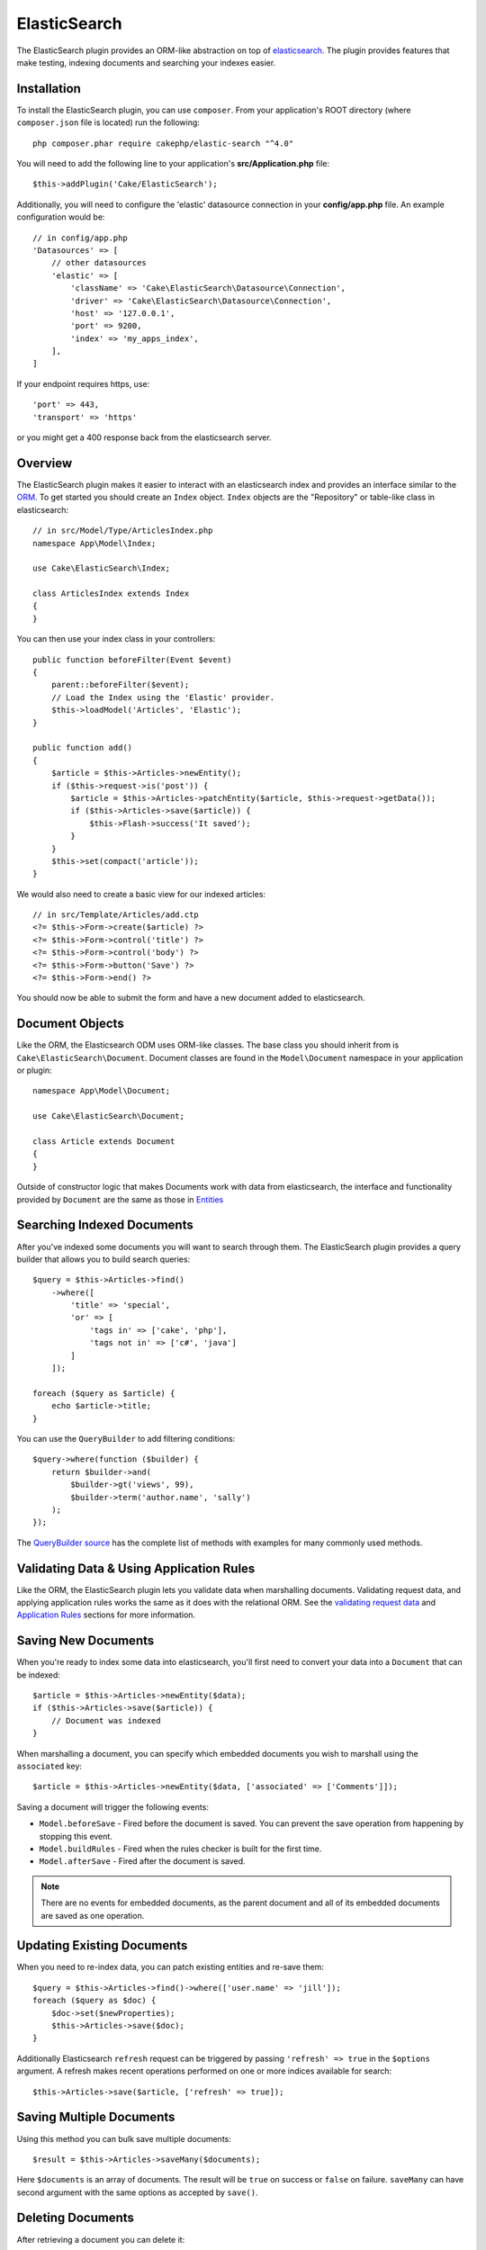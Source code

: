 ElasticSearch
#############

The ElasticSearch plugin provides an ORM-like abstraction on top of
`elasticsearch <https://www.elastic.co/products/elasticsearch>`_. The plugin
provides features that make testing, indexing documents and searching your
indexes easier.

Installation
============

To install the ElasticSearch plugin, you can use ``composer``. From your
application's ROOT directory (where ``composer.json`` file is located) run the
following::

    php composer.phar require cakephp/elastic-search "^4.0"

You will need to add the following line to your application's
**src/Application.php** file::

    $this->addPlugin('Cake/ElasticSearch');

Additionally, you will need to configure the 'elastic' datasource connection in
your **config/app.php** file. An example configuration would be::

    // in config/app.php
    'Datasources' => [
        // other datasources
        'elastic' => [
            'className' => 'Cake\ElasticSearch\Datasource\Connection',
            'driver' => 'Cake\ElasticSearch\Datasource\Connection',
            'host' => '127.0.0.1',
            'port' => 9200,
            'index' => 'my_apps_index',
        ],
    ]

If your endpoint requires https, use::

    'port' => 443,
    'transport' => 'https'

or you might get a 400 response back from the elasticsearch server.

Overview
========

The ElasticSearch plugin makes it easier to interact with an elasticsearch index
and provides an interface similar to the `ORM
<https://book.cakephp.org/3/en/orm.html>`__. To get started you should
create an ``Index`` object. ``Index`` objects are the "Repository" or table-like
class in elasticsearch::

    // in src/Model/Type/ArticlesIndex.php
    namespace App\Model\Index;

    use Cake\ElasticSearch\Index;

    class ArticlesIndex extends Index
    {
    }

You can then use your index class in your controllers::

    public function beforeFilter(Event $event)
    {
        parent::beforeFilter($event);
        // Load the Index using the 'Elastic' provider.
        $this->loadModel('Articles', 'Elastic');
    }

    public function add()
    {
        $article = $this->Articles->newEntity();
        if ($this->request->is('post')) {
            $article = $this->Articles->patchEntity($article, $this->request->getData());
            if ($this->Articles->save($article)) {
                $this->Flash->success('It saved');
            }
        }
        $this->set(compact('article'));
    }

We would also need to create a basic view for our indexed articles::

    // in src/Template/Articles/add.ctp
    <?= $this->Form->create($article) ?>
    <?= $this->Form->control('title') ?>
    <?= $this->Form->control('body') ?>
    <?= $this->Form->button('Save') ?>
    <?= $this->Form->end() ?>

You should now be able to submit the form and have a new document added to
elasticsearch.

Document Objects
================

Like the ORM, the Elasticsearch ODM uses ORM-like classes. The
base class you should inherit from is ``Cake\ElasticSearch\Document``. Document
classes are found in the ``Model\Document`` namespace in your application or
plugin::

    namespace App\Model\Document;

    use Cake\ElasticSearch\Document;

    class Article extends Document
    {
    }

Outside of constructor logic that makes Documents work with data from
elasticsearch, the interface and functionality provided by ``Document`` are the
same as those in `Entities
<https://book.cakephp.org/3.0/en/orm/entities.html>`__

Searching Indexed Documents
===========================

After you've indexed some documents you will want to search through them. The
ElasticSearch plugin provides a query builder that allows you to build search
queries::

    $query = $this->Articles->find()
        ->where([
            'title' => 'special',
            'or' => [
                'tags in' => ['cake', 'php'],
                'tags not in' => ['c#', 'java']
            ]
        ]);

    foreach ($query as $article) {
        echo $article->title;
    }

You can use the ``QueryBuilder`` to add filtering conditions::

    $query->where(function ($builder) {
        return $builder->and(
            $builder->gt('views', 99),
            $builder->term('author.name', 'sally')
        );
    });

The `QueryBuilder source
<https://github.com/cakephp/elastic-search/blob/master/src/QueryBuilder.php>`_
has the complete list of methods with examples for many commonly used methods.

Validating Data & Using Application Rules
=========================================

Like the ORM, the ElasticSearch plugin lets you validate data when marshalling
documents. Validating request data, and applying application rules works the
same as it does with the relational ORM. See the `validating request data
<https://book.cakephp.org/3.0/en/orm/validation.html#validating-data-before-building-entities>`__
and `Application Rules
<https://book.cakephp.org/3.0/en/orm/validation.html#applying-application-rules>`__
sections for more information.

.. Need information on nested validators.

Saving New Documents
====================

When you're ready to index some data into elasticsearch, you'll first need to
convert your data into a ``Document`` that can be indexed::

    $article = $this->Articles->newEntity($data);
    if ($this->Articles->save($article)) {
        // Document was indexed
    }

When marshalling a document, you can specify which embedded documents you wish
to marshall using the ``associated`` key::

    $article = $this->Articles->newEntity($data, ['associated' => ['Comments']]);

Saving a document will trigger the following events:

* ``Model.beforeSave`` - Fired before the document is saved. You can prevent the
  save operation from happening by stopping this event.
* ``Model.buildRules`` - Fired when the rules checker is built for the first
  time.
* ``Model.afterSave`` - Fired after the document is saved.

.. note::
    There are no events for embedded documents, as the parent document and all
    of its embedded documents are saved as one operation.

Updating Existing Documents
===========================

When you need to re-index data, you can patch existing entities and re-save
them::

    $query = $this->Articles->find()->where(['user.name' => 'jill']);
    foreach ($query as $doc) {
        $doc->set($newProperties);
        $this->Articles->save($doc);
    }

Additionally Elasticsearch ``refresh`` request can be triggered by passing
``'refresh' => true`` in the ``$options`` argument. A refresh makes recent
operations performed on one or more indices available for search::

    $this->Articles->save($article, ['refresh' => true]);

Saving Multiple Documents
=========================

Using this method you can bulk save multiple documents::

    $result = $this->Articles->saveMany($documents);

Here ``$documents`` is an array of documents. The result will be ``true`` on success or ``false`` on failure.
``saveMany`` can have second argument with the same options as accepted by ``save()``.


Deleting Documents
==================

After retrieving a document you can delete it::

    $doc = $this->Articles->get($id);
    $this->Articles->delete($doc);

You can also delete documents matching specific conditions::

    $this->Articles->deleteAll(['user.name' => 'bob']);

Embedding Documents
===================

By defining embedded documents, you can attach entity classes to specific
property paths in your documents. This allows you to provide custom behavior to
the documents within a parent document. For example, you may want the comments
embedded in an article to have specific application specific methods. You can
use ``embedOne`` and ``embedMany`` to define embedded documents::

    // in src/Model/Index/ArticlesIndex.php
    namespace App\Model\Index;

    use Cake\ElasticSearch\Index;

    class ArticlesIndex extends Index
    {
        public function initialize()
        {
            $this->embedOne('User');
            $this->embedMany('Comments', [
                'entityClass' => 'MyComment'
            ]);
        }
    }

The above would create two embedded documents on the ``Article`` document. The
``User`` embed will convert the ``user`` property to instances of
``App\Model\Document\User``. To get the Comments embed to use a class name
that does not match the property name, we can use the ``entityClass`` option to
configure a custom class name.

Once we've setup our embedded documents, the results of ``find()`` and ``get()``
will return objects with the correct embedded document classes::

    $article = $this->Articles->get($id);
    // Instance of App\Model\Document\User
    $article->user;

    // Array of App\Model\Document\Comment instances
    $article->comments;

Configuring Connections
=======================

By default all index instances use the ``elastic`` connection. If your
application uses multiple connections you will want to configure which
index use which connections. This is the ``defaultConnectionName()`` method::

    namespace App\Model\Index;

    use Cake\ElasticSearch\Index;

    class ArticlesIndex extends Index
    {
        public static function defaultConnectionName() {
            return 'replica_db';
        }
    }

.. note::

    The ``defaultConnectionName()`` method **must** be static.

Getting Index Instances
=======================

Like the ORM, the ElasticSearch plugin provides a factory/registry for getting
``Index`` instances::

    use Cake\ElasticSearch\IndexRegistry;

    $articles = IndexRegistry::get('Articles');

Flushing the Registry
---------------------

During test cases you may want to flush the registry. Doing so is often useful
when you are using mock objects, or modifying a index's dependencies::

    IndexRegistry::flush();

Test Fixtures
=============

The ElasticSearch plugin provides a seamless test suite integration. Just like
database fixtures, you can create test schema and fixture data elasticsearch.
Much like database fixtures we load our Elasticsearch mappings during
``tests/bootstrap.php`` of our application::

    // In tests/bootstrap.php
    use Cake\Elasticsearch\TestSuite\Fixture\MappingGenerator;

    $generator = new MappingGenerator('tests/mappings.php', 'test_elastic');
    $generator->reload();

The above will create the indexes and mappings defined in ``tests/mapping.php``
and insert them into the ``test_elastic`` connection. The mappings in your
``mappings.php`` should return a list of mappings to create::

    // in tests/mappings.php
    return [
        [
            // The name of the index and mapping.
            'name' => 'articles',
            // The schema for the mapping.
            'mapping' => [
                'id' => ['type' => 'integer'],
                'title' => ['type' => 'text'],
                'user_id' => ['type' => 'integer'],
                'body' => ['type' => 'text'],
                'created' => ['type' => 'date'],
            ],
            // Additional index settings.
            'settings' => [
                'number_of_shards' => 2,
                'number_of_routing_shards' => 2,
            ],
        ],
        // ...
    ];

Mappings use the `native elasticsearch mapping format
<https://www.elastic.co/guide/en/elasticsearch/reference/1.5/mapping.html>`_.
You can safely omit the type name and top level ``properties`` key.  With our
mappings loaded, we can define a test fixture for our Articles index with the
following::

    namespace App\Test\Fixture;

    use Cake\ElasticSearch\TestSuite\TestFixture;

    /**
     * Articles fixture
     */
    class ArticlesFixture extends TestFixture
    {
        /**
         * The table/index for this fixture.
         *
         * @var string
         */
        public $table = 'articles';

        public $records = [
            [
                'user' => [
                    'username' => 'billy'
                ],
                'title' => 'First Post',
                'body' => 'Some content'
            ]
        ];
    }

.. versionchanged:: 3.4.0
    Prior to CakePHP 4.3.0 schema was defined on each fixture in the ``$schema``
    property.

Once your fixtures are created you can use them in your test cases by including
them in your test's ``fixtures`` properties::

    public $fixtures = ['app.Articles'];
